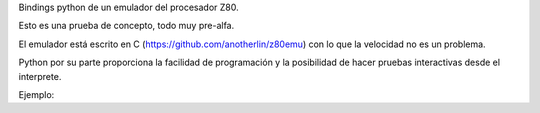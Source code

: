 Bindings python de un emulador del procesador Z80.

Esto es una prueba de concepto, todo muy pre-alfa.

El emulador está escrito en C (https://github.com/anotherlin/z80emu)
con lo que la velocidad no es un problema.

Python por su parte proporciona la facilidad de programación y la
posibilidad de hacer pruebas interactivas desde el interprete.

Ejemplo:

.. code-block:: python
   :linenos:

   from pyz80 import Z80

   Z80_CPU_SPEED = 4000000  # In Hz.
   CYCLES_PER_STEP = int(Z80_CPU_SPEED / 50)

   print "Initializing"

   z = Z80()

   program = [
       0x3e, 0x42, 0x11, 0x12, 0x40, 0x01, 0x00, 0x10,
       0x12, 0x0b, 0x62, 0x6b, 0x13, 0xed, 0xb0, 0xcd,
       0x00, 0x00
   ]
   z.reset()

   # Put instruction OUT 0, A into address 0x0000.
   z.poke(0, 0xd3)
   z.poke(1, 0x00)

   # Load program into memory
   for i, v in enumerate(program):
       z.poke(0x4000 + i, v)

   # Set program counter
   z.load_register("PC", 0x4000)

   while not z.is_done:
       z.emulate(CYCLES_PER_STEP);
